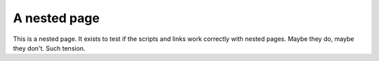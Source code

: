 A nested page
=============

This is a nested page.  It exists to test if the scripts and links work
correctly with nested pages.  Maybe they do, maybe they don't.  Such tension.
